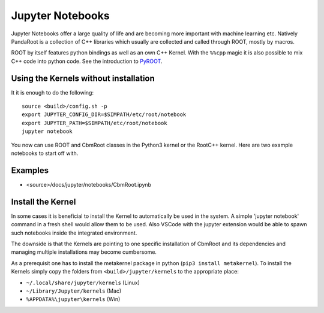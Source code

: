 Jupyter Notebooks
=================

Jupyter Notebooks offer a large quality of life and are becoming more important with machine learning etc. Natively PandaRoot is a collection of C++ libraries which usually are collected and called through ROOT, mostly by macros.

ROOT by itself features python bindings as well as an own C++ Kernel. With the ``%%cpp`` magic it is also possible to mix C++ code into python code. See the introduction to PyROOT_. 

.. _PyROOT: https://root.cern.ch/notebooks/HowTos/HowTo_ROOT-Notebooks.html

Using the Kernels without installation
######################################

It it is enough to do the following::

  source <build>/config.sh -p
  export JUPYTER_CONFIG_DIR=$SIMPATH/etc/root/notebook
  export JUPYTER_PATH=$SIMPATH/etc/root/notebook
  jupyter notebook

You now can use ROOT and CbmRoot classes in the Python3 kernel or the RootC++ kernel. Here are two example notebooks to start off with.

Examples
########

- <source>/docs/jupyter/notebooks/CbmRoot.ipynb

Install the Kernel
##################

In some cases it is beneficial to install the Kernel to automatically be used in the system. A simple 'jupyter notebook' command in a fresh shell would allow them to be used. Also VSCode with the jupyter extension would be able to spawn such notebooks inside the integrated environment.

The downside is that the Kernels are pointing to one specific installation of CbmRoot and its dependencies and managing multiple installations may become cumbersome.

As a prerequisit one has to install the metakernel package in python (``pip3 install metakernel``).
To install the Kernels simply copy the folders from ``<build>/jupyter/kernels`` to the appropriate place:

- ``~/.local/share/jupyter/kernels`` (Linux)
- ``~/Library/Jupyter/kernels`` (Mac)
- ``%APPDATA%\jupyter\kernels`` (Win)



